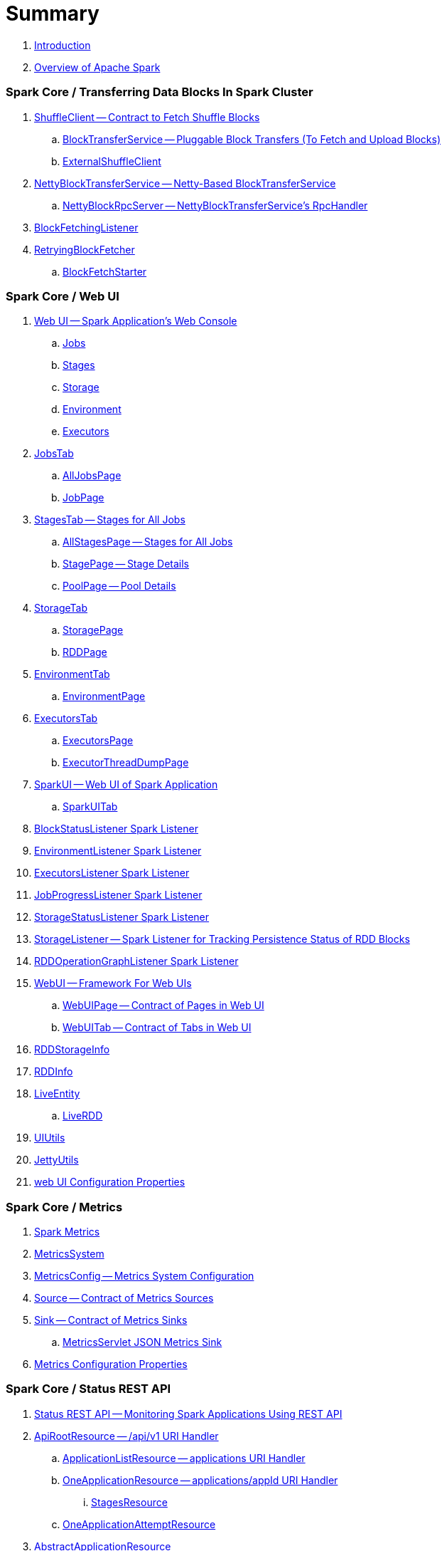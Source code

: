 = Summary

. link:book-intro.adoc[Introduction]
. link:spark-overview.adoc[Overview of Apache Spark]

=== Spark Core / Transferring Data Blocks In Spark Cluster

. link:spark-ShuffleClient.adoc[ShuffleClient -- Contract to Fetch Shuffle Blocks]
.. link:spark-BlockTransferService.adoc[BlockTransferService -- Pluggable Block Transfers (To Fetch and Upload Blocks)]
.. link:spark-ShuffleClient-ExternalShuffleClient.adoc[ExternalShuffleClient]

. link:spark-NettyBlockTransferService.adoc[NettyBlockTransferService -- Netty-Based BlockTransferService]
.. link:spark-NettyBlockRpcServer.adoc[NettyBlockRpcServer -- NettyBlockTransferService's RpcHandler]

. link:spark-BlockFetchingListener.adoc[BlockFetchingListener]
. link:spark-RetryingBlockFetcher.adoc[RetryingBlockFetcher]
.. link:spark-RetryingBlockFetcher-BlockFetchStarter.adoc[BlockFetchStarter]

=== Spark Core / Web UI

. link:spark-webui.adoc[Web UI -- Spark Application's Web Console]
.. link:spark-webui-jobs.adoc[Jobs]
.. link:spark-webui-stages.adoc[Stages]
.. link:spark-webui-storage.adoc[Storage]
.. link:spark-webui-environment.adoc[Environment]
.. link:spark-webui-executors.adoc[Executors]

. link:spark-webui-JobsTab.adoc[JobsTab]
.. link:spark-webui-AllJobsPage.adoc[AllJobsPage]
.. link:spark-webui-JobPage.adoc[JobPage]

. link:spark-webui-StagesTab.adoc[StagesTab -- Stages for All Jobs]
.. link:spark-webui-AllStagesPage.adoc[AllStagesPage -- Stages for All Jobs]
.. link:spark-webui-StagePage.adoc[StagePage -- Stage Details]
.. link:spark-webui-PoolPage.adoc[PoolPage -- Pool Details]

. link:spark-webui-StorageTab.adoc[StorageTab]
.. link:spark-webui-StoragePage.adoc[StoragePage]
.. link:spark-webui-RDDPage.adoc[RDDPage]

. link:spark-webui-EnvironmentTab.adoc[EnvironmentTab]
.. link:spark-webui-EnvironmentPage.adoc[EnvironmentPage]

. link:spark-webui-ExecutorsTab.adoc[ExecutorsTab]
.. link:spark-webui-ExecutorsPage.adoc[ExecutorsPage]
.. link:spark-webui-ExecutorThreadDumpPage.adoc[ExecutorThreadDumpPage]

. link:spark-webui-SparkUI.adoc[SparkUI -- Web UI of Spark Application]
.. link:spark-webui-SparkUITab.adoc[SparkUITab]

. link:spark-webui-BlockStatusListener.adoc[BlockStatusListener Spark Listener]
. link:spark-webui-EnvironmentListener.adoc[EnvironmentListener Spark Listener]
. link:spark-webui-executors-ExecutorsListener.adoc[ExecutorsListener Spark Listener]
. link:spark-webui-JobProgressListener.adoc[JobProgressListener Spark Listener]
. link:spark-webui-StorageStatusListener.adoc[StorageStatusListener Spark Listener]
. link:spark-webui-StorageListener.adoc[StorageListener -- Spark Listener for Tracking Persistence Status of RDD Blocks]
. link:spark-webui-RDDOperationGraphListener.adoc[RDDOperationGraphListener Spark Listener]

. link:spark-webui-WebUI.adoc[WebUI -- Framework For Web UIs]
.. link:spark-webui-WebUIPage.adoc[WebUIPage -- Contract of Pages in Web UI]
.. link:spark-webui-WebUITab.adoc[WebUITab -- Contract of Tabs in Web UI]

. link:spark-webui-RDDStorageInfo.adoc[RDDStorageInfo]
. link:spark-core-RDDInfo.adoc[RDDInfo]

. link:spark-core-LiveEntity.adoc[LiveEntity]
.. link:spark-core-LiveRDD.adoc[LiveRDD]

. link:spark-webui-UIUtils.adoc[UIUtils]
. link:spark-webui-JettyUtils.adoc[JettyUtils]

. link:spark-webui-properties.adoc[web UI Configuration Properties]

=== Spark Core / Metrics

. link:spark-metrics.adoc[Spark Metrics]
. link:spark-metrics-MetricsSystem.adoc[MetricsSystem]
. link:spark-metrics-MetricsConfig.adoc[MetricsConfig -- Metrics System Configuration]
. link:spark-metrics-Source.adoc[Source -- Contract of Metrics Sources]
. link:spark-metrics-Sink.adoc[Sink -- Contract of Metrics Sinks]
.. link:spark-metrics-MetricsServlet.adoc[MetricsServlet JSON Metrics Sink]
. link:spark-metrics-properties.adoc[Metrics Configuration Properties]

=== Spark Core / Status REST API

. link:spark-api.adoc[Status REST API -- Monitoring Spark Applications Using REST API]

. link:spark-api-ApiRootResource.adoc[ApiRootResource -- /api/v1 URI Handler]
.. link:spark-api-ApplicationListResource.adoc[ApplicationListResource -- applications URI Handler]
.. link:spark-api-OneApplicationResource.adoc[OneApplicationResource -- applications/appId URI Handler]
... link:spark-api-StagesResource.adoc[StagesResource]
.. link:spark-api-OneApplicationAttemptResource.adoc[OneApplicationAttemptResource]

. link:spark-api-AbstractApplicationResource.adoc[AbstractApplicationResource]
. link:spark-api-BaseAppResource.adoc[BaseAppResource]
. link:spark-api-ApiRequestContext.adoc[ApiRequestContext]

. link:spark-api-UIRoot.adoc[UIRoot -- Contract for Root Contrainers of Application UI Information]
.. link:spark-api-UIRootFromServletContext.adoc[UIRootFromServletContext]

=== Spark MLlib

. link:spark-mllib/spark-mllib.adoc[Spark MLlib -- Machine Learning in Spark]

. link:spark-mllib/spark-mllib-pipelines.adoc[ML Pipelines (spark.ml)]
.. link:spark-mllib/spark-mllib-Pipeline.adoc[Pipeline]
.. link:spark-mllib/spark-mllib-PipelineStage.adoc[PipelineStage]

.. link:spark-mllib/spark-mllib-transformers.adoc[Transformers]
... link:spark-mllib/spark-mllib-Transformer.adoc[Transformer]
... link:spark-mllib/spark-mllib-transformers-Tokenizer.adoc[Tokenizer]

.. link:spark-mllib/spark-mllib-estimators.adoc[Estimators]
... link:spark-mllib/spark-mllib-Estimator.adoc[Estimator]
.... link:spark-mllib/spark-mllib-StringIndexer.adoc[StringIndexer]
.... link:spark-mllib/spark-mllib-KMeans.adoc[KMeans]
.... link:spark-mllib/spark-mllib-TrainValidationSplit.adoc[TrainValidationSplit]
... link:spark-mllib/spark-mllib-Predictor.adoc[Predictor]
.... link:spark-mllib/spark-mllib-RandomForestRegressor.adoc[RandomForestRegressor]
... link:spark-mllib/spark-mllib-Regressor.adoc[Regressor]
.... link:spark-mllib/spark-mllib-LinearRegression.adoc[LinearRegression]
... link:spark-mllib/spark-mllib-Classifier.adoc[Classifier]
.... link:spark-mllib/spark-mllib-RandomForestClassifier.adoc[RandomForestClassifier]
.... link:spark-mllib/spark-mllib-DecisionTreeClassifier.adoc[DecisionTreeClassifier]

.. link:spark-mllib/spark-mllib-models.adoc[Models]
... link:spark-mllib/spark-mllib-Model.adoc[Model]

.. link:spark-mllib/spark-mllib-Evaluator.adoc[Evaluator -- ML Pipeline Component for Model Scoring]
... link:spark-mllib/spark-mllib-BinaryClassificationEvaluator.adoc[BinaryClassificationEvaluator -- Evaluator of Binary Classification Models]
... link:spark-mllib/spark-mllib-ClusteringEvaluator.adoc[ClusteringEvaluator -- Evaluator of Clustering Models]
... link:spark-mllib/spark-mllib-MulticlassClassificationEvaluator.adoc[MulticlassClassificationEvaluator -- Evaluator of Multiclass Classification Models]
... link:spark-mllib/spark-mllib-RegressionEvaluator.adoc[RegressionEvaluator -- Evaluator of Regression Models]

.. link:spark-mllib/spark-mllib-CrossValidator.adoc[CrossValidator -- Model Tuning / Finding The Best Model]
... link:spark-mllib/spark-mllib-CrossValidatorModel.adoc[CrossValidatorModel]
... link:spark-mllib/spark-mllib-ParamGridBuilder.adoc[ParamGridBuilder]
... link:spark-mllib/spark-mllib-CrossValidator-example.adoc[CrossValidator with Pipeline Example]

.. link:spark-mllib/spark-mllib-Params.adoc[Params and ParamMaps]
... link:spark-mllib/spark-mllib-ValidatorParams.adoc[ValidatorParams]
... link:spark-mllib/spark-mllib-HasParallelism.adoc[HasParallelism]

. link:spark-mllib/spark-mllib-pipelines-persistence.adoc[ML Persistence -- Saving and Loading Models and Pipelines]
.. link:spark-mllib/spark-mllib-MLWritable.adoc[MLWritable]
.. link:spark-mllib/spark-mllib-MLReader.adoc[MLReader]

. link:spark-mllib/spark-mllib-pipelines-example-classification.adoc[Example -- Text Classification]
. link:spark-mllib/spark-mllib-pipelines-example-regression.adoc[Example -- Linear Regression]

. link:spark-mllib/spark-mllib-logistic-regression.adoc[Logistic Regression]
.. link:spark-mllib/spark-mllib-LogisticRegression.adoc[LogisticRegression]

. link:spark-mllib/spark-mllib-latent-dirichlet-allocation.adoc[Latent Dirichlet Allocation (LDA)]
. link:spark-mllib/spark-mllib-vector.adoc[Vector]
. link:spark-mllib/spark-mllib-labeledpoint.adoc[LabeledPoint]
. link:spark-mllib/spark-mllib-streaming.adoc[Streaming MLlib]
. link:spark-mllib/spark-mllib-GeneralizedLinearRegression.adoc[GeneralizedLinearRegression]

. link:spark-mllib/spark-mllib-alternating-least-squares.adoc[Alternating Least Squares (ALS) Matrix Factorization]
.. link:spark-mllib/spark-mllib-ALS.adoc[ALS -- Estimator for ALSModel]
.. link:spark-mllib/spark-mllib-ALSModel.adoc[ALSModel -- Model for Predictions]
.. link:spark-mllib/spark-mllib-ALSModelReader.adoc[ALSModelReader]

. link:spark-mllib/spark-mllib-Instrumentation.adoc[Instrumentation]
. link:spark-mllib/spark-mllib-MLUtils.adoc[MLUtils]

=== Spark Core / Tools

. link:spark-shell.adoc[Spark Shell -- spark-shell shell script]

. link:spark-submit.adoc[Spark Submit -- spark-submit shell script]
.. link:spark-submit-SparkSubmitArguments.adoc[SparkSubmitArguments]
.. link:spark-submit-SparkSubmitOptionParser.adoc[SparkSubmitOptionParser -- spark-submit's Command-Line Parser]
.. link:spark-submit-SparkSubmitCommandBuilder.adoc[`SparkSubmitCommandBuilder` Command Builder]

. link:spark-class.adoc[spark-class shell script]
.. link:spark-AbstractCommandBuilder.adoc[AbstractCommandBuilder]

. link:spark-SparkLauncher.adoc[SparkLauncher -- Launching Spark Applications Programmatically]

=== Spark Core / Architecture

. link:spark-architecture.adoc[Spark Architecture]
. link:spark-driver.adoc[Driver]
. link:spark-Executor.adoc[Executor]
.. link:spark-Executor-TaskRunner.adoc[TaskRunner]
.. link:spark-executor-ExecutorSource.adoc[ExecutorSource]
. link:spark-master.adoc[Master]
. link:spark-workers.adoc[Workers]

=== Spark Core / RDD

. link:spark-anatomy-spark-application.adoc[Anatomy of Spark Application]
. link:spark-SparkConf.adoc[SparkConf -- Programmable Configuration for Spark Applications]
.. link:spark-properties.adoc[Spark Properties and spark-defaults.conf Properties File]
.. link:spark-deploy-mode.adoc[Deploy Mode]
. link:spark-SparkContext.adoc[SparkContext]
.. link:spark-HeartbeatReceiver.adoc[HeartbeatReceiver RPC Endpoint]
.. link:spark-SparkContext-creating-instance-internals.adoc[Inside Creating SparkContext]
.. link:spark-sparkcontext-ConsoleProgressBar.adoc[ConsoleProgressBar]
.. link:spark-sparkcontext-SparkStatusTracker.adoc[SparkStatusTracker]
.. link:spark-sparkcontext-local-properties.adoc[Local Properties -- Creating Logical Job Groups]

. link:spark-rdd.adoc[RDD -- Resilient Distributed Dataset]
.. link:spark-rdd-RDD.adoc[RDD]
.. link:spark-rdd-lineage.adoc[RDD Lineage -- Logical Execution Plan]
.. link:spark-TaskLocation.adoc[TaskLocation]
.. link:spark-rdd-ParallelCollectionRDD.adoc[ParallelCollectionRDD]
.. link:spark-rdd-mappartitionsrdd.adoc[MapPartitionsRDD]
.. link:spark-rdd-OrderedRDDFunctions.adoc[OrderedRDDFunctions]
.. link:spark-rdd-CoGroupedRDD.adoc[CoGroupedRDD]
.. link:spark-rdd-SubtractedRDD.adoc[SubtractedRDD]
.. link:spark-rdd-HadoopRDD.adoc[HadoopRDD]
.. link:spark-rdd-NewHadoopRDD.adoc[NewHadoopRDD]
.. link:spark-rdd-ShuffledRDD.adoc[ShuffledRDD]

. link:spark-rdd-operations.adoc[Operators]
.. link:spark-rdd-transformations.adoc[Transformations]
... link:spark-rdd-PairRDDFunctions.adoc[PairRDDFunctions]
.. link:spark-rdd-actions.adoc[Actions]

. link:spark-rdd-caching.adoc[Caching and Persistence]
.. link:spark-rdd-StorageLevel.adoc[StorageLevel]

. link:spark-rdd-partitions.adoc[Partitions and Partitioning]
.. link:spark-rdd-Partition.adoc[Partition]
.. link:spark-rdd-Partitioner.adoc[Partitioner]
... link:spark-rdd-HashPartitioner.adoc[HashPartitioner]

. link:spark-rdd-shuffle.adoc[Shuffling]

. link:spark-rdd-checkpointing.adoc[Checkpointing]
.. link:spark-rdd-CheckpointRDD.adoc[CheckpointRDD]

. link:spark-rdd-dependencies.adoc[RDD Dependencies]
.. link:spark-rdd-NarrowDependency.adoc[NarrowDependency -- Narrow Dependencies]
.. link:spark-rdd-ShuffleDependency.adoc[ShuffleDependency -- Shuffle Dependencies]

. link:spark-Aggregator.adoc[Map/Reduce-side Aggregator]

. link:spark-core-AppStatusStore.adoc[AppStatusStore]
. link:spark-core-AppStatusPlugin.adoc[AppStatusPlugin]
. link:spark-core-AppStatusListener.adoc[AppStatusListener]

. link:spark-core-KVStore.adoc[KVStore]
.. link:spark-core-KVStoreView.adoc[KVStoreView]
.. link:spark-core-ElementTrackingStore.adoc[ElementTrackingStore]
.. link:spark-core-InMemoryStore.adoc[InMemoryStore]
.. link:spark-core-LevelDB.adoc[LevelDB]

. link:spark-InterruptibleIterator.adoc[InterruptibleIterator -- Iterator With Support For Task Cancellation]

=== Spark Core / Optimizations

. link:spark-broadcast.adoc[Broadcast variables]
. link:spark-accumulators.adoc[Accumulators]
.. link:spark-AccumulatorContext.adoc[AccumulatorContext]

=== Spark Core / Services

. link:spark-SerializerManager.adoc[SerializerManager]

. link:spark-MemoryManager.adoc[MemoryManager -- Memory Management]
.. link:spark-UnifiedMemoryManager.adoc[UnifiedMemoryManager -- Spark's Memory Manager]
.. link:spark-StaticMemoryManager.adoc[StaticMemoryManager -- Legacy Memory Manager]
.. link:spark-MemoryManager-properties.adoc[MemoryManager Configuration Properties]

. link:spark-SparkEnv.adoc[SparkEnv -- Spark Runtime Environment]

. link:spark-dagscheduler.adoc[DAGScheduler -- Stage-Oriented Scheduler]
.. link:spark-dagscheduler-jobs.adoc[Jobs]
.. link:spark-DAGScheduler-Stage.adoc[Stage -- Physical Unit Of Execution]
... link:spark-dagscheduler-ShuffleMapStage.adoc[ShuffleMapStage -- Intermediate Stage in Execution DAG]
... link:spark-dagscheduler-ResultStage.adoc[ResultStage -- Final Stage in Job]
... link:spark-dagscheduler-StageInfo.adoc[StageInfo]
.. link:spark-DAGScheduler-DAGSchedulerSource.adoc[DAGSchedulerSource -- Metrics Source for DAGScheduler]

.. link:spark-dagscheduler-DAGSchedulerEventProcessLoop.adoc[DAGScheduler Event Bus]
.. link:spark-dagscheduler-JobListener.adoc[JobListener]
... link:spark-dagscheduler-JobWaiter.adoc[JobWaiter]

. link:spark-TaskScheduler.adoc[TaskScheduler -- Spark Scheduler]

.. link:spark-taskscheduler-Task.adoc[Tasks]
... link:spark-taskscheduler-ShuffleMapTask.adoc[ShuffleMapTask -- Task for ShuffleMapStage]
... link:spark-taskscheduler-ResultTask.adoc[ResultTask]

.. link:spark-TaskRunner-FetchFailedException.adoc[FetchFailedException]

.. link:spark-MapStatus.adoc[MapStatus -- Shuffle Map Output Status]

.. link:spark-taskscheduler-tasksets.adoc[TaskSet -- Set of Tasks for Stage]

.. link:spark-TaskSetManager.adoc[TaskSetManager]
... link:spark-TaskSetManager-configuration-properties.adoc[TaskSetManager's Configuration Properties]
... link:spark-taskscheduler-schedulable.adoc[Schedulable]
... link:spark-taskscheduler-pool.adoc[Schedulable Pool]
... link:spark-taskscheduler-schedulablebuilders.adoc[Schedulable Builders]
.... link:spark-taskscheduler-FIFOSchedulableBuilder.adoc[FIFOSchedulableBuilder]
.... link:spark-taskscheduler-FairSchedulableBuilder.adoc[FairSchedulableBuilder]
... link:spark-taskscheduler-schedulingmode.adoc[Scheduling Mode -- `spark.scheduler.mode` Spark Property]
... link:spark-TaskInfo.adoc[TaskInfo]

.. link:spark-TaskDescription.adoc[TaskDescription -- Metadata of Single Task]

.. link:spark-TaskSchedulerImpl.adoc[TaskSchedulerImpl -- Default TaskScheduler]
... link:spark-taskschedulerimpl-speculative-execution.adoc[Speculative Execution of Tasks]
... link:spark-TaskResultGetter.adoc[TaskResultGetter]

.. link:spark-taskscheduler-TaskContext.adoc[TaskContext]
... link:spark-taskscheduler-TaskContextImpl.adoc[TaskContextImpl]

.. link:spark-taskscheduler-TaskResult.adoc[TaskResults -- DirectTaskResult and IndirectTaskResult]

.. link:spark-TaskMemoryManager.adoc[TaskMemoryManager -- Memory Manager of Single Task]
... link:spark-MemoryConsumer.adoc[MemoryConsumer]

.. link:spark-taskscheduler-taskmetrics.adoc[TaskMetrics]
... link:spark-taskmetrics-ShuffleWriteMetrics.adoc[ShuffleWriteMetrics]

.. link:spark-taskscheduler-TaskSetBlacklist.adoc[TaskSetBlacklist -- Blacklisting Executors and Nodes For TaskSet]

. link:spark-SchedulerBackend.adoc[SchedulerBackend -- Pluggable Scheduler Backends]
.. link:spark-CoarseGrainedSchedulerBackend.adoc[CoarseGrainedSchedulerBackend]
... link:spark-CoarseGrainedSchedulerBackend-DriverEndpoint.adoc[DriverEndpoint -- CoarseGrainedSchedulerBackend RPC Endpoint]

. link:spark-ExecutorBackend.adoc[ExecutorBackend -- Pluggable Executor Backends]
.. link:spark-CoarseGrainedExecutorBackend.adoc[CoarseGrainedExecutorBackend]
.. link:spark-executor-backends-MesosExecutorBackend.adoc[MesosExecutorBackend]

. link:spark-BlockManager.adoc[BlockManager -- Key-Value Store of Blocks of Data]
.. link:spark-MemoryStore.adoc[MemoryStore]
.. link:spark-BlockEvictionHandler.adoc[BlockEvictionHandler]
.. link:spark-StorageMemoryPool.adoc[StorageMemoryPool]
.. link:spark-MemoryPool.adoc[MemoryPool]
.. link:spark-DiskStore.adoc[DiskStore]
.. link:spark-BlockDataManager.adoc[BlockDataManager]
.. link:spark-RpcHandler.adoc[RpcHandler]
.. link:spark-RpcResponseCallback.adoc[RpcResponseCallback]
.. link:spark-TransportRequestHandler.adoc[TransportRequestHandler]
.. link:spark-TransportContext.adoc[TransportContext]
.. link:spark-TransportServer.adoc[TransportServer]
.. link:spark-TransportClientFactory.adoc[TransportClientFactory]
.. link:spark-MessageHandler.adoc[MessageHandler]
.. link:spark-BlockManagerMaster.adoc[BlockManagerMaster -- BlockManager for Driver]
... link:spark-blockmanager-BlockManagerMasterEndpoint.adoc[BlockManagerMasterEndpoint -- BlockManagerMaster RPC Endpoint]
.. link:spark-DiskBlockManager.adoc[DiskBlockManager]
.. link:spark-BlockInfoManager.adoc[BlockInfoManager]
... link:spark-BlockInfo.adoc[BlockInfo]
.. link:spark-blockmanager-BlockManagerSlaveEndpoint.adoc[BlockManagerSlaveEndpoint]
.. link:spark-blockmanager-DiskBlockObjectWriter.adoc[DiskBlockObjectWriter]
.. link:spark-BlockManager-BlockManagerSource.adoc[BlockManagerSource -- Metrics Source for BlockManager]
.. link:spark-BlockManager-ShuffleMetricsSource.adoc[ShuffleMetricsSource -- Metrics Source of BlockManager for Shuffle-Related Metrics]
.. link:spark-blockmanager-StorageStatus.adoc[StorageStatus]
.. link:spark-ManagedBuffer.adoc[ManagedBuffer]

. link:spark-service-mapoutputtracker.adoc[MapOutputTracker -- Shuffle Map Output Registry]
.. link:spark-service-MapOutputTrackerMaster.adoc[MapOutputTrackerMaster -- MapOutputTracker For Driver]
... link:spark-service-MapOutputTrackerMasterEndpoint.adoc[MapOutputTrackerMasterEndpoint]
.. link:spark-service-MapOutputTrackerWorker.adoc[MapOutputTrackerWorker -- MapOutputTracker for Executors]

. link:spark-ShuffleManager.adoc[ShuffleManager -- Pluggable Shuffle Systems]
.. link:spark-SortShuffleManager.adoc[SortShuffleManager -- The Default Shuffle System]
.. link:spark-ExternalShuffleService.adoc[ExternalShuffleService]
.. link:spark-OneForOneStreamManager.adoc[OneForOneStreamManager]

.. link:spark-ShuffleBlockResolver.adoc[ShuffleBlockResolver]
... link:spark-IndexShuffleBlockResolver.adoc[IndexShuffleBlockResolver]

.. link:spark-ShuffleWriter.adoc[ShuffleWriter]
... link:spark-BypassMergeSortShuffleWriter.adoc[BypassMergeSortShuffleWriter]
... link:spark-SortShuffleWriter.adoc[SortShuffleWriter]
... link:spark-UnsafeShuffleWriter.adoc[UnsafeShuffleWriter -- ShuffleWriter for SerializedShuffleHandle]

.. link:spark-BaseShuffleHandle.adoc[BaseShuffleHandle -- Fallback Shuffle Handle]
.. link:spark-BypassMergeSortShuffleHandle.adoc[BypassMergeSortShuffleHandle -- Marker Interface for Bypass Merge Sort Shuffle Handles]
.. link:spark-SerializedShuffleHandle.adoc[SerializedShuffleHandle -- Marker Interface for Serialized Shuffle Handles]

.. link:spark-ShuffleReader.adoc[ShuffleReader]
... link:spark-BlockStoreShuffleReader.adoc[BlockStoreShuffleReader]

.. link:spark-ShuffleBlockFetcherIterator.adoc[ShuffleBlockFetcherIterator]
.. link:spark-ShuffleExternalSorter.adoc[ShuffleExternalSorter -- Cache-Efficient Sorter]
.. link:spark-ExternalSorter.adoc[ExternalSorter]

. link:spark-serialization.adoc[Serialization]
.. link:spark-Serializer.adoc[Serializer -- Task SerDe]
.. link:spark-SerializerInstance.adoc[SerializerInstance]
.. link:spark-SerializationStream.adoc[SerializationStream]
.. link:spark-DeserializationStream.adoc[DeserializationStream]

. link:spark-ExternalClusterManager.adoc[ExternalClusterManager -- Pluggable Cluster Managers]

. link:spark-service-broadcastmanager.adoc[BroadcastManager]
.. link:spark-BroadcastFactory.adoc[BroadcastFactory -- Pluggable Broadcast Variable Factories]
... link:spark-TorrentBroadcastFactory.adoc[TorrentBroadcastFactory]
... link:spark-TorrentBroadcast.adoc[TorrentBroadcast]
.. link:spark-CompressionCodec.adoc[CompressionCodec]

. link:spark-service-contextcleaner.adoc[ContextCleaner -- Spark Application Garbage Collector]
.. link:spark-CleanerListener.adoc[CleanerListener]

. link:spark-dynamic-allocation.adoc[Dynamic Allocation (of Executors)]
.. link:spark-ExecutorAllocationManager.adoc[ExecutorAllocationManager -- Allocation Manager for Spark Core]
.. link:spark-service-ExecutorAllocationClient.adoc[ExecutorAllocationClient]
.. link:spark-service-ExecutorAllocationListener.adoc[ExecutorAllocationListener]
.. link:spark-service-ExecutorAllocationManagerSource.adoc[ExecutorAllocationManagerSource]

. link:spark-http-file-server.adoc[HTTP File Server]
. link:spark-data-locality.adoc[Data Locality]
. link:spark-cachemanager.adoc[Cache Manager]
. link:spark-service-outputcommitcoordinator.adoc[OutputCommitCoordinator]

. link:spark-rpc.adoc[RpcEnv -- RPC Environment]
.. link:spark-rpc-RpcEndpoint.adoc[RpcEndpoint]
.. link:spark-RpcEndpointRef.adoc[RpcEndpointRef]
.. link:spark-RpcEnvFactory.adoc[RpcEnvFactory]
.. link:spark-rpc-netty.adoc[Netty-based RpcEnv]

. link:spark-TransportConf.adoc[TransportConf -- Transport Configuration]
. link:spark-Utils.adoc[Utils Helper Object]

=== Spark Core / Security

. link:spark-webui-security.adoc[Securing Web UI]

=== Spark Deployment Environments

. link:spark-deployment-environments.adoc[Deployment Environments -- Run Modes]
. link:spark-local.adoc[Spark local (pseudo-cluster)]
.. link:spark-LocalSchedulerBackend.adoc[LocalSchedulerBackend]
.. link:spark-LocalEndpoint.adoc[LocalEndpoint]
. link:spark-cluster.adoc[Spark on cluster]

=== Spark on YARN

. link:yarn/README.adoc[Spark on YARN]
. link:yarn/spark-yarn-YarnShuffleService.adoc[YarnShuffleService -- ExternalShuffleService on YARN]
. link:yarn/spark-yarn-ExecutorRunnable.adoc[ExecutorRunnable]
. link:yarn/spark-yarn-client.adoc[Client]
. link:yarn/spark-yarn-yarnrmclient.adoc[YarnRMClient]
. link:yarn/spark-yarn-applicationmaster.adoc[ApplicationMaster]
.. link:yarn/spark-yarn-AMEndpoint.adoc[AMEndpoint -- ApplicationMaster RPC Endpoint]
. link:yarn/spark-yarn-YarnClusterManager.adoc[YarnClusterManager -- ExternalClusterManager for YARN]
. link:yarn/spark-yarn-taskschedulers.adoc[TaskSchedulers for YARN]
.. link:yarn/spark-yarn-yarnscheduler.adoc[YarnScheduler]
.. link:yarn/spark-yarn-yarnclusterscheduler.adoc[YarnClusterScheduler]
. link:yarn/spark-yarn-schedulerbackends.adoc[SchedulerBackends for YARN]
.. link:yarn/spark-yarn-yarnschedulerbackend.adoc[YarnSchedulerBackend]
.. link:yarn/spark-yarn-client-yarnclientschedulerbackend.adoc[YarnClientSchedulerBackend]
.. link:yarn/spark-yarn-cluster-yarnclusterschedulerbackend.adoc[YarnClusterSchedulerBackend]
.. link:yarn/spark-yarn-cluster-YarnSchedulerEndpoint.adoc[YarnSchedulerEndpoint RPC Endpoint]
. link:yarn/spark-yarn-YarnAllocator.adoc[YarnAllocator]
. link:yarn/spark-yarn-introduction.adoc[Introduction to Hadoop YARN]
. link:yarn/spark-yarn-cluster-setup.adoc[Setting up YARN Cluster]
. link:yarn/spark-yarn-kerberos.adoc[Kerberos]
.. link:yarn/spark-yarn-ConfigurableCredentialManager.adoc[ConfigurableCredentialManager]
. link:yarn/spark-yarn-ClientDistributedCacheManager.adoc[ClientDistributedCacheManager]
. link:yarn/spark-yarn-YarnSparkHadoopUtil.adoc[YarnSparkHadoopUtil]
. link:yarn/spark-yarn-settings.adoc[Settings]

=== Spark Standalone

. link:spark-standalone.adoc[Spark Standalone]
. link:spark-standalone-Master.adoc[Standalone Master -- Cluster Manager of Spark Standalone]
. link:spark-standalone-worker.adoc[Standalone Worker]

. link:spark-standalone-webui.adoc[web UI]
.. link:spark-standalone-webui-ApplicationPage.adoc[ApplicationPage]

. link:spark-standalone-LocalSparkCluster.adoc[LocalSparkCluster -- Single-JVM Spark Standalone Cluster]

. link:spark-standalone-submission-gateways.adoc[Submission Gateways]
. link:spark-standalone-master-scripts.adoc[Management Scripts for Standalone Master]
. link:spark-standalone-worker-scripts.adoc[Management Scripts for Standalone Workers]
. link:spark-standalone-status.adoc[Checking Status]
. link:spark-standalone-example-2-workers-on-1-node-cluster.adoc[Example 2-workers-on-1-node Standalone Cluster (one executor per worker)]
. link:spark-standalone-StandaloneSchedulerBackend.adoc[StandaloneSchedulerBackend]

=== Spark on Mesos

. link:spark-mesos/spark-mesos.adoc[Spark on Mesos]
. link:spark-mesos/spark-mesos-MesosCoarseGrainedSchedulerBackend.adoc[MesosCoarseGrainedSchedulerBackend]
. link:spark-mesos/spark-mesos-introduction.adoc[About Mesos]

=== Execution Model

. link:spark-execution-model.adoc[Execution Model]

=== Monitoring, Tuning and Debugging

. link:spark-unified-memory-management.adoc[Unified Memory Management]

. link:spark-history-server.adoc[Spark History Server]
.. link:spark-history-server-HistoryServer.adoc[HistoryServer -- WebUI For Active And Completed Spark Applications]
.. link:spark-history-server-SQLHistoryListener.adoc[SQLHistoryListener]
.. link:spark-history-server-FsHistoryProvider.adoc[FsHistoryProvider -- File-System-Based History Provider]
.. link:spark-history-server-ApplicationHistoryProvider.adoc[ApplicationHistoryProvider]
.. link:spark-history-server-HistoryServerArguments.adoc[HistoryServerArguments]
.. link:spark-history-server-ApplicationCacheOperations.adoc[ApplicationCacheOperations]
.. link:spark-history-server-ApplicationCache.adoc[ApplicationCache]

. link:spark-logging.adoc[Logging]
. link:spark-tuning.adoc[Performance Tuning]

. link:spark-SparkListener.adoc[SparkListener -- Intercepting Events from Spark Scheduler]
.. link:spark-LiveListenerBus.adoc[LiveListenerBus]
.. link:spark-ReplayListenerBus.adoc[ReplayListenerBus]
.. link:spark-SparkListenerBus.adoc[SparkListenerBus -- Internal Contract for Spark Event Buses]
.. link:spark-scheduler-listeners-eventlogginglistener.adoc[EventLoggingListener -- Spark Listener for Persisting Events]
.. link:spark-scheduler-listeners-statsreportlistener.adoc[StatsReportListener -- Logging Summary Statistics]

. link:spark-JsonProtocol.adoc[JsonProtocol]

. link:spark-debugging.adoc[Debugging Spark]

=== Varia

. link:varia/spark-building-from-sources.adoc[Building Apache Spark from Sources]
. link:varia/spark-hadoop.adoc[Spark and Hadoop]
.. link:spark-SparkHadoopUtil.adoc[SparkHadoopUtil]
. link:varia/spark-inmemory-filesystems.adoc[Spark and software in-memory file systems]
. link:varia/spark-others.adoc[Spark and The Others]
. link:varia/spark-deeplearning.adoc[Distributed Deep Learning on Spark]
. link:varia/spark-packages.adoc[Spark Packages]

=== Interactive Notebooks

. link:interactive-notebooks/README.adoc[Interactive Notebooks]
.. link:interactive-notebooks/apache-zeppelin.adoc[Apache Zeppelin]
.. link:interactive-notebooks/spark-notebook.adoc[Spark Notebook]

=== Spark Tips and Tricks

. link:spark-tips-and-tricks.adoc[Spark Tips and Tricks]
. link:spark-tips-and-tricks-access-private-members-spark-shell.adoc[Access private members in Scala in Spark shell]
. link:spark-tips-and-tricks-sparkexception-task-not-serializable.adoc[SparkException: Task not serializable]
. link:spark-tips-and-tricks-running-spark-windows.adoc[Running Spark Applications on Windows]

=== Exercises

. link:exercises/spark-exercise-pairrddfunctions-oneliners.adoc[One-liners using PairRDDFunctions]
. link:exercises/spark-exercise-take-multiple-jobs.adoc[Learning Jobs and Partitions Using take Action]
. link:exercises/spark-exercise-standalone-master-ha.adoc[Spark Standalone - Using ZooKeeper for High-Availability of Master]
. link:exercises/spark-hello-world-using-spark-shell.adoc[Spark's Hello World using Spark shell and Scala]
. link:exercises/spark-examples-wordcount-spark-shell.adoc[WordCount using Spark shell]
. link:exercises/spark-first-app.adoc[Your first complete Spark application (using Scala and sbt)]
. link:exercises/spark-notable-use-cases.adoc[Spark (notable) use cases]
. link:exercises/spark-sql-hive-orc-example.adoc[Using Spark SQL to update data in Hive using ORC files]
. link:exercises/spark-exercise-custom-scheduler-listener.adoc[Developing Custom SparkListener to monitor DAGScheduler in Scala]
. link:exercises/spark-exercise-custom-rpc-environment.adoc[Developing RPC Environment]
. link:exercises/spark-exercise-custom-rdd.adoc[Developing Custom RDD]
. link:exercises/spark-exercise-dataframe-jdbc-postgresql.adoc[Working with Datasets from JDBC Data Sources (and PostgreSQL)]
. link:exercises/spark-exercise-failing-stage.adoc[Causing Stage to Fail]

=== Further Learning

. link:spark-courses.adoc[Courses]
. link:spark-books.adoc[Books]

=== (separate book) Spark SQL

. link:spark-sql.adoc[Spark SQL -- Batch and Streaming Queries Over Structured Data on Massive Scale]

=== (separate book) Spark Structured Streaming

. link:spark-structured-streaming.adoc[Spark Structured Streaming -- Streaming Datasets]

=== (obsolete) Spark Streaming

. link:spark-streaming.adoc[Spark Streaming -- Streaming RDDs]
.. link:spark-streaming-BlockRDD.adoc[BlockRDD]

=== (obsolete) Spark GraphX

. link:spark-graphx.adoc[Spark GraphX -- Distributed Graph Computations]
. link:spark-graphx-algorithms.adoc[Graph Algorithms]
